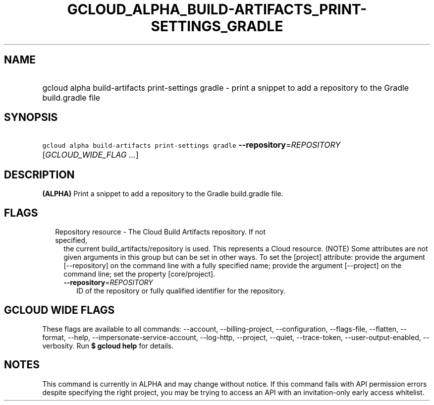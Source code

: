 
.TH "GCLOUD_ALPHA_BUILD\-ARTIFACTS_PRINT\-SETTINGS_GRADLE" 1



.SH "NAME"
.HP
gcloud alpha build\-artifacts print\-settings gradle \- print a snippet to add a repository to the Gradle build.gradle file



.SH "SYNOPSIS"
.HP
\f5gcloud alpha build\-artifacts print\-settings gradle\fR \fB\-\-repository\fR=\fIREPOSITORY\fR [\fIGCLOUD_WIDE_FLAG\ ...\fR]



.SH "DESCRIPTION"

\fB(ALPHA)\fR Print a snippet to add a repository to the Gradle build.gradle
file.



.SH "FLAGS"

.RS 2m
.TP 2m

Repository resource \- The Cloud Build Artifacts repository. If not specified,
the current build_artifacts/repository is used. This represents a Cloud
resource. (NOTE) Some attributes are not given arguments in this group but can
be set in other ways. To set the [project] attribute: provide the argument
[\-\-repository] on the command line with a fully specified name; provide the
argument [\-\-project] on the command line; set the property [core/project].

.RS 2m
.TP 2m
\fB\-\-repository\fR=\fIREPOSITORY\fR
ID of the repository or fully qualified identifier for the repository.


.RE
.RE
.sp

.SH "GCLOUD WIDE FLAGS"

These flags are available to all commands: \-\-account, \-\-billing\-project,
\-\-configuration, \-\-flags\-file, \-\-flatten, \-\-format, \-\-help,
\-\-impersonate\-service\-account, \-\-log\-http, \-\-project, \-\-quiet,
\-\-trace\-token, \-\-user\-output\-enabled, \-\-verbosity. Run \fB$ gcloud
help\fR for details.



.SH "NOTES"

This command is currently in ALPHA and may change without notice. If this
command fails with API permission errors despite specifying the right project,
you may be trying to access an API with an invitation\-only early access
whitelist.

